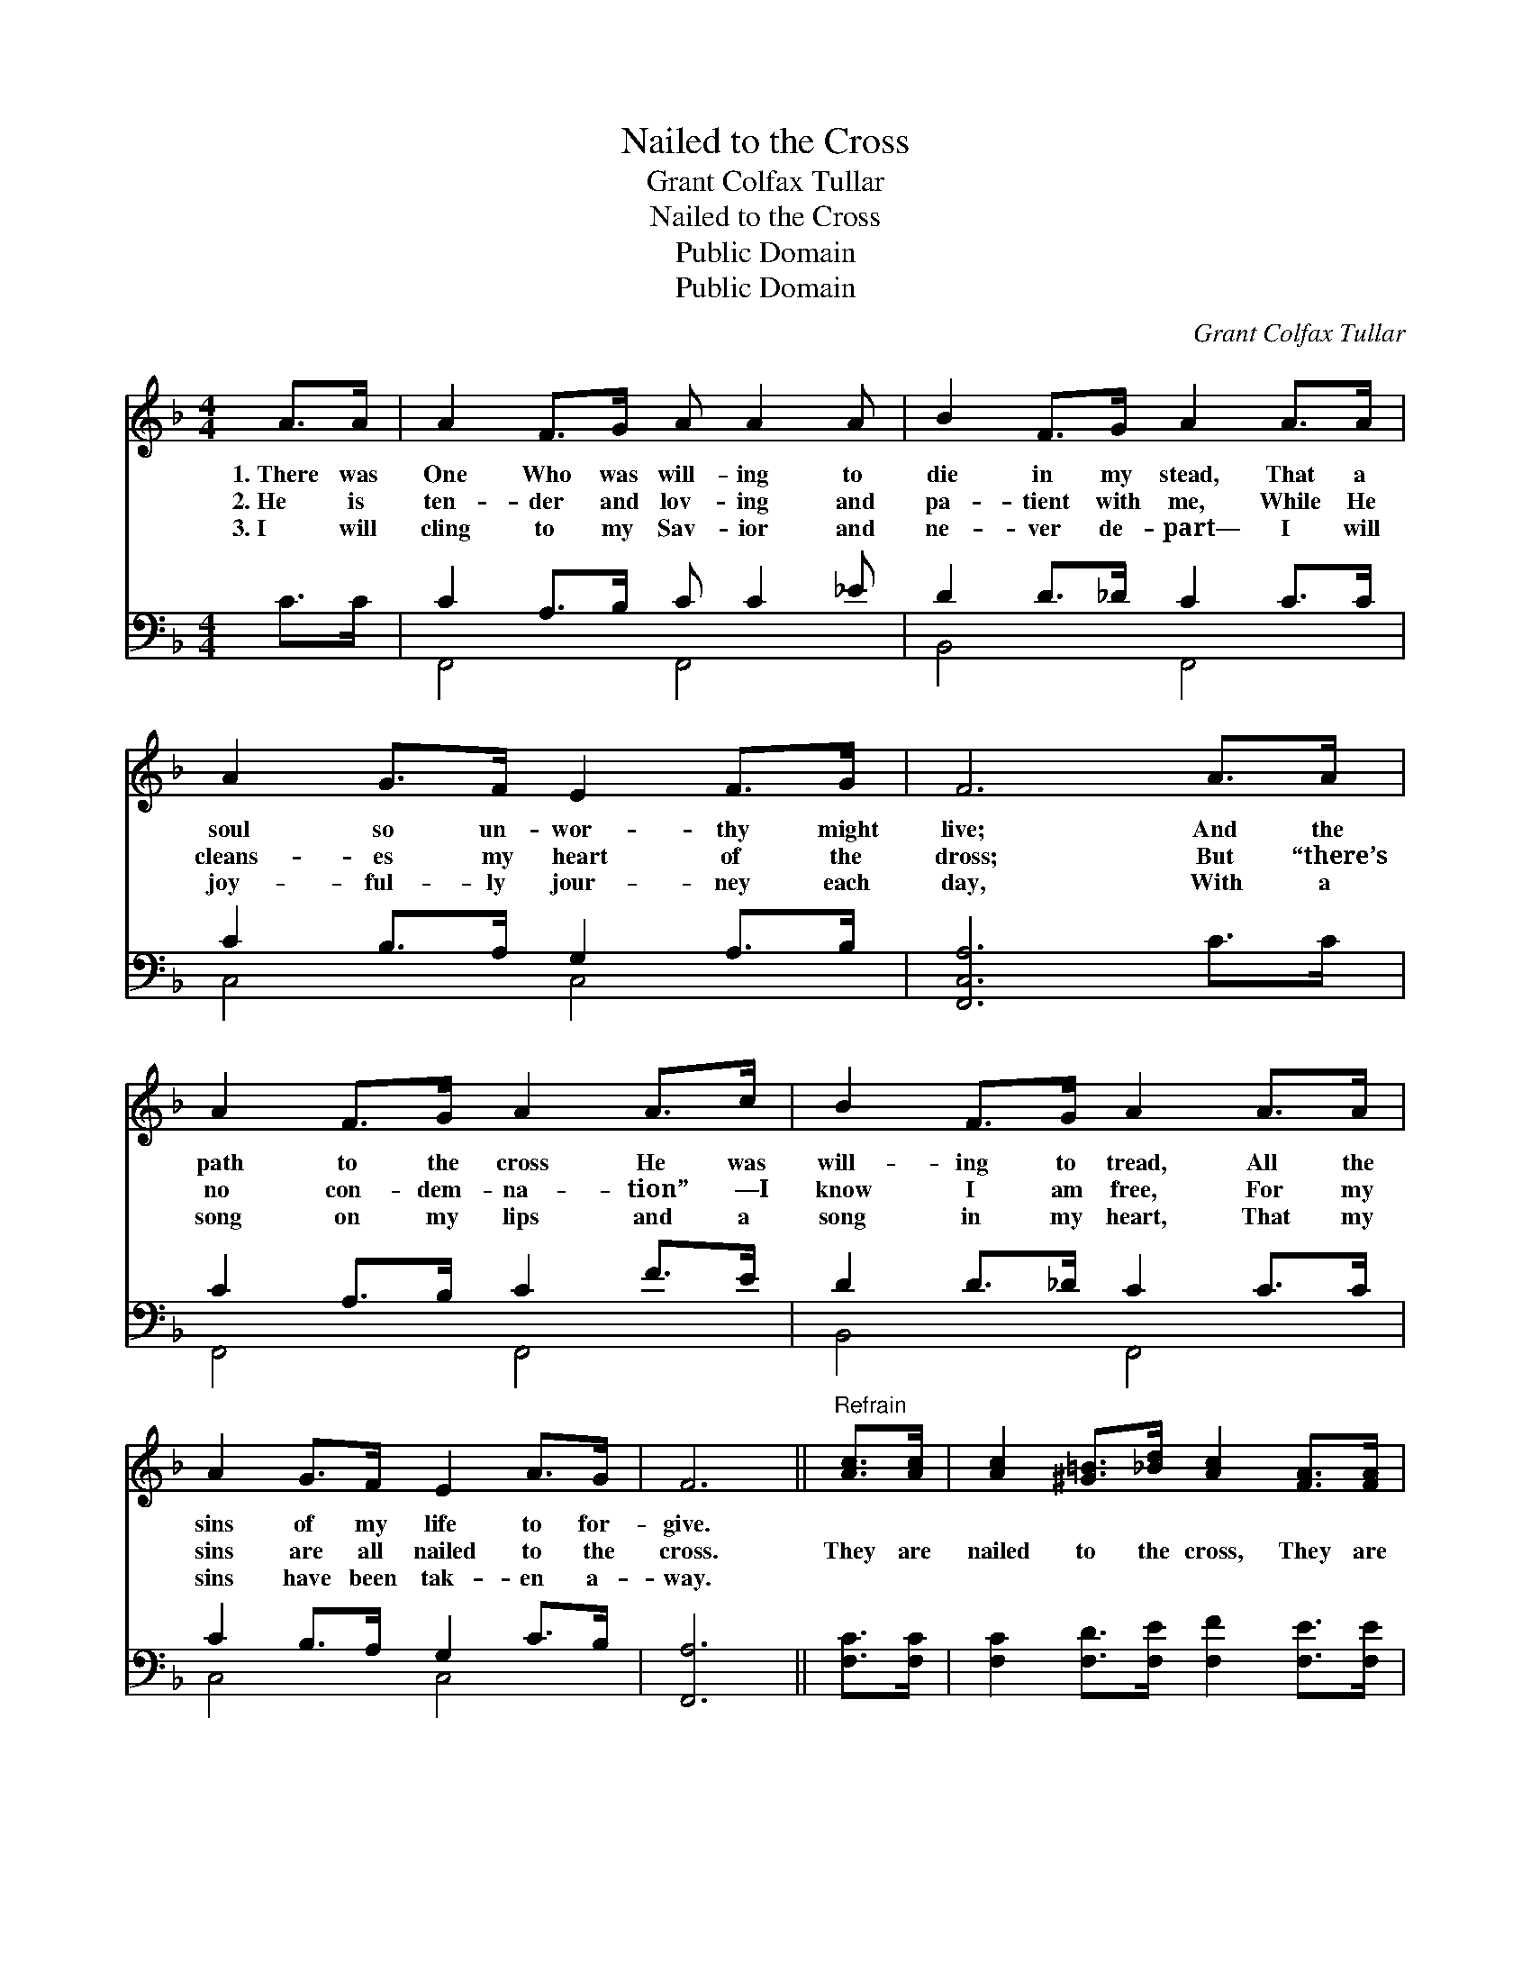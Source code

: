 X:1
T:Nailed to the Cross
T:Grant Colfax Tullar
T:Nailed to the Cross
T:Public Domain
T:Public Domain
C:Grant Colfax Tullar
Z:Public Domain
%%score 1 ( 2 3 )
L:1/8
M:4/4
K:F
V:1 treble 
V:2 bass 
V:3 bass 
V:1
 A>A | A2 F>G A A2 A | B2 F>G A2 A>A | A2 G>F E2 F>G | F6 A>A | A2 F>G A2 A>c | B2 F>G A2 A>A | %7
w: 1.~There was|One Who was will- ing to|die in my stead, That a|soul so un- wor- thy might|live; And the|path to the cross He was|will- ing to tread, All the|
w: 2.~He is|ten- der and lov- ing and|pa- tient with me, While He|cleans- es my heart of the|dross; But “there’s|no con- dem- na- tion” —I|know I am free, For my|
w: 3.~I will|cling to my Sav- ior and|ne- ver de- part— I will|joy- ful- ly jour- ney each|day, With a|song on my lips and a|song in my heart, That my|
 A2 G>F E2 A>G | F6 ||"^Refrain" [Ac]>[Ac] | [Ac]2 [^G=B]>[_Bd] [Ac]2 [FA]>[FA] | %11
w: sins of my life to for-|give.|||
w: sins are all nailed to the|cross.|They are|nailed to the cross, They are|
w: sins have been tak- en a-|way.|||
"^pp" [FA]2 [F^G]>[FB] [FA]2 [FA]>[FA] | [FA]2 [FG]>[FG] [FG] [FA]2 [F=B] | [Ec]6 [Bd]>[Be] | %14
w: |||
w: nailed to the cross, O how|much He was will- ing to|bear! With what|
w: |||
 [Af]2 [ce]>[Bd] [Ac]2 [Fc]>[Fc] | [Fd]2 [Fc]>[EB] [FA]2 [FA]>[_EA] | %16
w: ||
w: an- guish and loss Je- sus|went to the cross! But He|
w: ||
 [DA]2 [DG]>[_DG] [CF]2 [CE]>[CE] | [CF]6 |] %18
w: ||
w: car- ried my sins with Him|there.|
w: ||
V:2
 C>C | C2 A,>B, C C2 _E | D2 D>_D C2 C>C | C2 B,>A, G,2 A,>B, | [F,,C,A,]6 C>C | C2 A,>B, C2 F>E | %6
 D2 D>_D C2 C>C | C2 B,>A, G,2 C>B, | [F,,A,]6 || [F,C]>[F,C] | %10
 [F,C]2 [F,D]>[F,E] [F,F]2 [F,E]>[F,E] | [F,C]2 [F,=B,]>[F,D] [F,C]2 [F,C]>[F,C] | %12
 [G,=B,]2 [G,B,]>[G,B,] [G,B,] [G,C]2 [G,D] | [C,C]6 [C,C]>[C,C] | %14
 [F,C]2 [F,D]>[F,E] [F,F]2 [A,C]>[A,C] | B,2 [A,C]>[G,C] [F,C]2 [F,C]>[F,C] | %16
 [B,,C]2 [B,,B,]>[B,,B,] [C,A,]2 [C,G,]>[C,B,] | [F,A,]6 |] %18
V:3
 x2 | F,,4 F,,4 | B,,4 F,,4 | C,4 C,4 | x8 | F,,4 F,,4 | B,,4 F,,4 | C,4 C,4 | x6 || x2 | x8 | x8 | %12
 x8 | x8 | x8 | B,2 x6 | x8 | x6 |] %18

